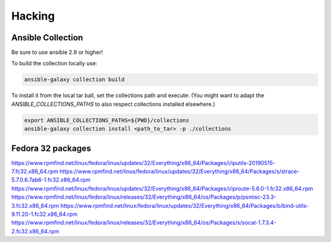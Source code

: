 Hacking
+++++++

Ansible Collection
==================

Be sure to use ansible 2.9 or higher!

To build the collection locally use:

.. code:: bash

   ansible-galaxy collection build

To install it from the local tar ball, set the collections path and
execute:
(You might want to adapt the `ANSIBLE_COLLECTIONS_PATHS` to also
respect collections installed elsewhere.)

.. code:: bash

   export ANSIBLE_COLLECTIONS_PATHS=${PWD}/collections
   ansible-galaxy collection install <path_to_tar> -p ./collections

Fedora 32 packages
==================

https://www.rpmfind.net/linux/fedora/linux/updates/32/Everything/x86_64/Packages/i/iputils-20190515-7.fc32.x86_64.rpm
https://www.rpmfind.net/linux/fedora/linux/updates/32/Everything/x86_64/Packages/s/strace-5.7.0.6.7ab6-1.fc32.x86_64.rpm
https://www.rpmfind.net/linux/fedora/linux/updates/32/Everything/x86_64/Packages/i/iproute-5.6.0-1.fc32.x86_64.rpm
https://www.rpmfind.net/linux/fedora/linux/releases/32/Everything/x86_64/os/Packages/p/psmisc-23.3-3.fc32.x86_64.rpm
https://www.rpmfind.net/linux/fedora/linux/updates/32/Everything/x86_64/Packages/b/bind-utils-9.11.20-1.fc32.x86_64.rpm
https://www.rpmfind.net/linux/fedora/linux/releases/32/Everything/x86_64/os/Packages/s/socat-1.7.3.4-2.fc32.x86_64.rpm
